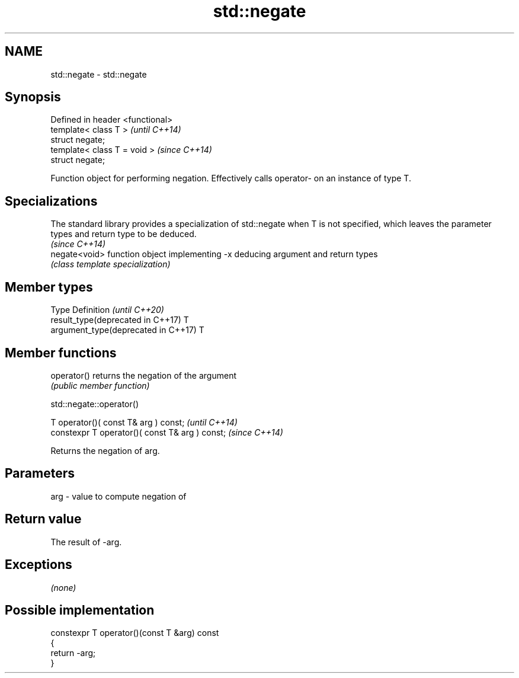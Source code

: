 .TH std::negate 3 "2020.03.24" "http://cppreference.com" "C++ Standard Libary"
.SH NAME
std::negate \- std::negate

.SH Synopsis
   Defined in header <functional>
   template< class T >             \fI(until C++14)\fP
   struct negate;
   template< class T = void >      \fI(since C++14)\fP
   struct negate;

   Function object for performing negation. Effectively calls operator- on an instance of type T.

.SH Specializations

   The standard library provides a specialization of std::negate when T is not specified, which leaves the parameter types and return type to be deduced.
                                                                                                                                                          \fI(since C++14)\fP
   negate<void> function object implementing -x deducing argument and return types
                \fI(class template specialization)\fP

.SH Member types

   Type                               Definition \fI(until C++20)\fP
   result_type(deprecated in C++17)   T
   argument_type(deprecated in C++17) T

.SH Member functions

   operator() returns the negation of the argument
              \fI(public member function)\fP

std::negate::operator()

   T operator()( const T& arg ) const;            \fI(until C++14)\fP
   constexpr T operator()( const T& arg ) const;  \fI(since C++14)\fP

   Returns the negation of arg.

.SH Parameters

   arg - value to compute negation of

.SH Return value

   The result of -arg.

.SH Exceptions

   \fI(none)\fP

.SH Possible implementation

   constexpr T operator()(const T &arg) const
   {
       return -arg;
   }
